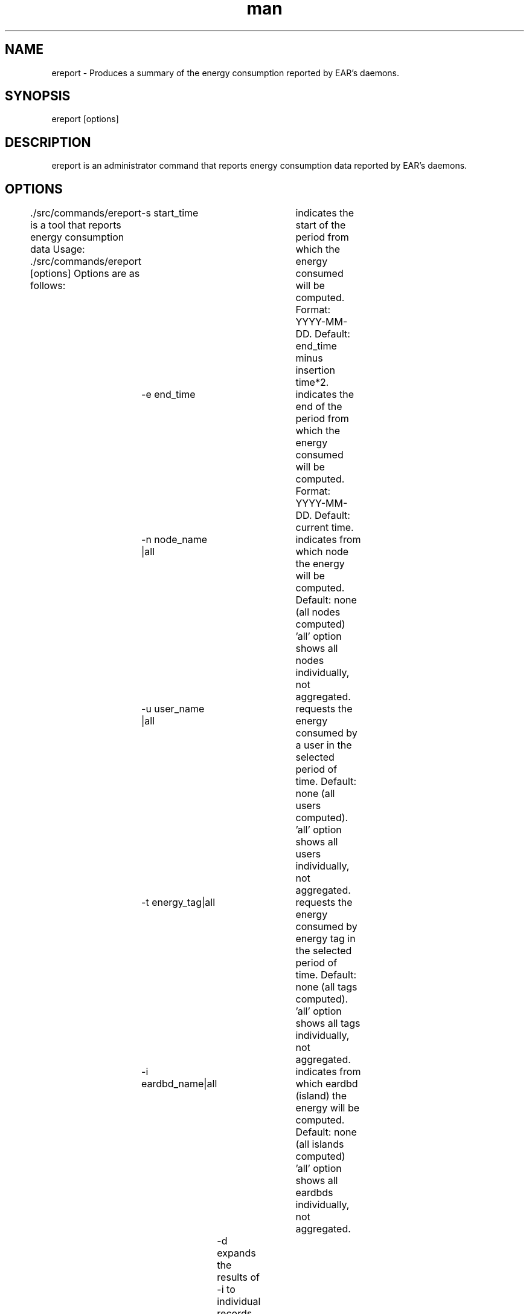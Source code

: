 .\" Manpage for ereport.
.TH man 1 "June 2022" "4.1" "ereport man page"
.SH NAME
ereport \- Produces a summary of the energy consumption reported by EAR's daemons.
.SH SYNOPSIS
ereport [options]

.SH DESCRIPTION
ereport is an administrator command that reports energy consumption data reported by EAR's daemons.

.SH OPTIONS

 ./src/commands/ereport is a tool that reports energy consumption data
Usage: ./src/commands/ereport [options]
Options are as follows:
	-s start_time     	 indicates the start of the period from which the energy consumed will be computed. Format: YYYY-MM-DD. Default: end_time minus insertion time*2.
	-e end_time       	 indicates the end of the period from which the energy consumed will be computed. Format: YYYY-MM-DD. Default: current time.
	-n node_name |all 	 indicates from which node the energy will be computed. Default: none (all nodes computed)
					 'all' option shows all nodes individually, not aggregated.
	-u user_name |all 	 requests the energy consumed by a user in the selected period of time. Default: none (all users computed).
					 'all' option shows all users individually, not aggregated.
	-t energy_tag|all 	 requests the energy consumed by energy tag in the selected period of time. Default: none (all tags computed).
					 'all' option shows all tags individually, not aggregated.
	-i eardbd_name|all	 indicates from which eardbd (island) the energy will be computed. Default: none (all islands computed)
					 'all' option shows all eardbds individually, not aggregated.
		-d                 expands the results of -i to individual records. If an island is not specified, it prints all of them.
	-g                	 shows the contents of EAR's database Global_energy table. The default option will show the records for the two previous T2 periods of EARGM.
					 This option can only be modified with -s, not -e
	-x                	 shows the daemon events from -s to -e. If no time frame is specified, it uses the default start and end times.
	-z                	 shows the detailed periodic metrics reported during that period. If no time frame is specified, it uses the default start and end times.
	-v                	 shows current EAR version.
	-h                	 shows this message.


 -s start_time            indicates the start of the period from which the energy consumed will be computed. Format: YYYY-MM-DD. Default: end_time minus insertion time*2.
 -e end_time              indicates the end of the period from which the energy consumed will be computed. Format: YYYY-MM-DD. Default: current time.
 -n node_name |all        indicates from which node the energy will be computed. Default: none (all nodes computed)
                                         'all' option shows all users individually, not aggregated.
 -u user_name |all        requests the energy consumed by a user in the selected period of time. Default: none (all users computed).
                                         'all' option shows all users individually, not aggregated.
 -G user_group|all 	 requests the energy consumed by a user group in the selected period of time. Default: none (all groups computed).
                                         'all' option shows all groups individually, not aggregated.
 -t energy_tag|all        requests the energy consumed by energy tag in the selected period of time. Default: none (all tags computed).
                                         'all' option shows all tags individually, not aggregated.
 -i eardbd_name|all       indicates from which eardbd (island) the energy will be computed. Default: none (all islands computed)
                                         'all' option shows all eardbds individually, not aggregated.
 -g                       shows the contents of EAR's database Global_energy table. The default option will show the records for the two previous T2 periods of EARGM.
                                         This option can only be modified with -s, not -e
 -x                       shows the daemon events from -s to -e. If no time frame is specified, it shows the last 20 events.
 -v                       shows current EAR version.
 -h                       shows this message.

.SH Usage examples

The following example uses the 'all' nodes option to display information for each node, as well as a start_time so it will give the accumulated energy from that point moment until the current time.

[user@host EAR]$ ereport -n all -s 2018-09-18 
    Energy (J)       Node      Avg. Power (W)
    20668697         node1        146
    20305667         node2        144
    20435720         node3        145
    20050422         node4        142
    20384664         node5        144
    20432626         node6        145
    18029624         node7        128

This example filters by EARDBD host (one per island typically) instead:

[user@host EAR]$ ereport -s 2019-05-19 -i all
    Energy (J)        Node     
    9356791387        island1 
    30475201705       island2
    37814151095       island3 
    28573716711       island4 
    29700149501       island5 
    26342209716       island6

And to see the state of the custer's energy budget (set by the sysadmin) you can use the following:

[user@host EAR]$ ereport -g 
    Energy%  Warning lvl            Timestamp       INC th      p_state    ENERGY T1    ENERGY T2      TIME T1      TIME T2        LIMIT       POLICY
    111.486          100  2019-05-22 10:31:34            0          100          893      1011400       907200          600       604800 EnergyBudget 
    111.492          100  2019-05-22 10:21:34            0          100          859      1011456       907200          600       604800 EnergyBudget 
    111.501          100  2019-05-22 10:11:34            0          100          862      1011533       907200          600       604800 EnergyBudget 
    111.514          100  2019-05-22 10:01:34            0          100          842      1011658       907200          600       604800 EnergyBudget 
    111.532          100  2019-05-22 09:51:34            0          100          828      1011817       907200          600       604800 EnergyBudget 
    111.554            0  2019-05-22 09:41:34            0            0          837      1012019       907200          600       604800 EnergyBudget 

.\".SH SEE ALSO
.\"ecreate_database, eenergy_over_time, estore_database
.SH BUGS
No known bugs.
.SH AUTHOR
EAR suport team (ear-support@bsc.es)
